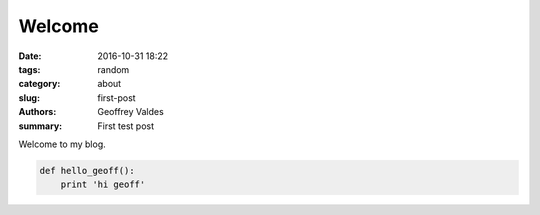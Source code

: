 Welcome
#######

:date: 2016-10-31 18:22
:tags: random
:category: about
:slug: first-post
:authors: Geoffrey Valdes
:summary: First test post


Welcome to my blog.

.. code-block:: python

  def hello_geoff():
      print 'hi geoff'
